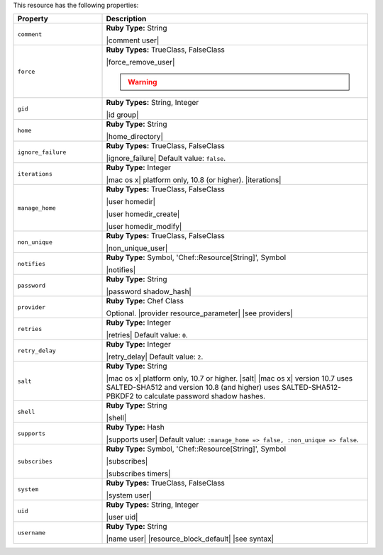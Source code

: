 .. The contents of this file are included in multiple topics.
.. This file should not be changed in a way that hinders its ability to appear in multiple documentation sets.

This resource has the following properties:

.. list-table::
   :widths: 150 450
   :header-rows: 1

   * - Property
     - Description
   * - ``comment``
     - **Ruby Type:** String

       |comment user|
   * - ``force``
     - **Ruby Types:** TrueClass, FalseClass

       |force_remove_user|

       .. warning:: .. include:: ../../includes_notes/includes_notes_user_resource_force_property.rst
   * - ``gid``
     - **Ruby Types:** String, Integer

       |id group|
   * - ``home``
     - **Ruby Type:** String

       |home_directory|
   * - ``ignore_failure``
     - **Ruby Types:** TrueClass, FalseClass

       |ignore_failure| Default value: ``false``.
   * - ``iterations``
     - **Ruby Type:** Integer

       |mac os x| platform only, 10.8 (or higher). |iterations|
   * - ``manage_home``
     - **Ruby Types:** TrueClass, FalseClass

       |user homedir|

       |user homedir_create|

       |user homedir_modify|
   * - ``non_unique``
     - **Ruby Types:** TrueClass, FalseClass

       |non_unique_user|
   * - ``notifies``
     - **Ruby Type:** Symbol, 'Chef::Resource[String]', Symbol

       |notifies|

       .. include:: ../../includes_resources_common/includes_resources_common_notifications_syntax_notifies.rst

       .. include:: ../../includes_resources_common/includes_resources_common_notifications_timers.rst
   * - ``password``
     - **Ruby Type:** String

       |password shadow_hash|
   * - ``provider``
     - **Ruby Type:** Chef Class

       Optional. |provider resource_parameter| |see providers|
   * - ``retries``
     - **Ruby Type:** Integer

       |retries| Default value: ``0``.
   * - ``retry_delay``
     - **Ruby Type:** Integer

       |retry_delay| Default value: ``2``.
   * - ``salt``
     - **Ruby Type:** String

       |mac os x| platform only, 10.7 or higher. |salt| |mac os x| version 10.7 uses SALTED-SHA512 and version 10.8 (and higher) uses SALTED-SHA512-PBKDF2 to calculate password shadow hashes. 
   * - ``shell``
     - **Ruby Type:** String

       |shell|
   * - ``supports``
     - **Ruby Type:** Hash

       |supports user| Default value: ``:manage_home => false, :non_unique => false``.
   * - ``subscribes``
     - **Ruby Type:** Symbol, 'Chef::Resource[String]', Symbol

       |subscribes|

       .. include:: ../../includes_resources_common/includes_resources_common_notifications_syntax_subscribes.rst

       |subscribes timers|
   * - ``system``
     - **Ruby Types:** TrueClass, FalseClass

       |system user|
   * - ``uid``
     - **Ruby Types:** String, Integer

       |user uid|
   * - ``username``
     - **Ruby Type:** String

       |name user| |resource_block_default| |see syntax|
